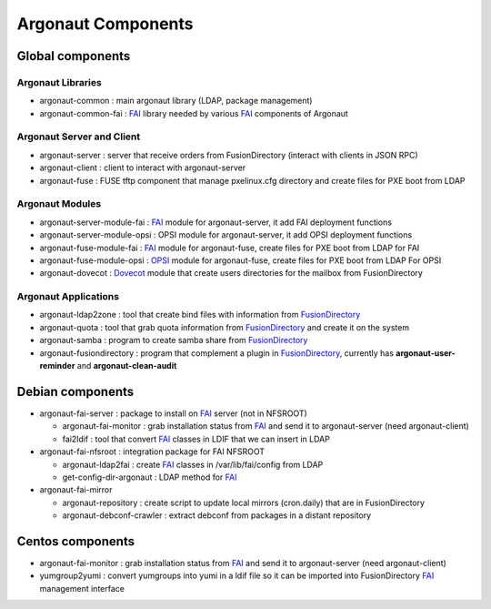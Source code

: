 Argonaut Components
===================

Global components
-----------------

Argonaut Libraries
^^^^^^^^^^^^^^^^^^

- argonaut-common : main argonaut library (LDAP, package management)
- argonaut-common-fai : `FAI`_ library needed by various `FAI`_ components of Argonaut

Argonaut Server and Client
^^^^^^^^^^^^^^^^^^^^^^^^^^

- argonaut-server : server that receive orders from FusionDirectory (interact  with clients in JSON RPC)
- argonaut-client : client to interact with argonaut-server
- argonaut-fuse : FUSE tftp component that manage pxelinux.cfg directory and create files for PXE boot from LDAP

Argonaut Modules
^^^^^^^^^^^^^^^^

- argonaut-server-module-fai : `FAI`_ module for argonaut-server, it add FAI deployment functions
- argonaut-server-module-opsi : OPSI module for argonaut-server, it add OPSI deployment functions
- argonaut-fuse-module-fai : `FAI`_ module for argonaut-fuse, create files for PXE boot from LDAP for FAI
- argonaut-fuse-module-opsi : `OPSI`_ module for argonaut-fuse, create files for PXE boot from LDAP For OPSI
- argonaut-dovecot : `Dovecot`_ module that create users directories for the mailbox from FusionDirectory

Argonaut Applications
^^^^^^^^^^^^^^^^^^^^^

- argonaut-ldap2zone : tool that create bind files with information from `FusionDirectory`_
- argonaut-quota : tool that grab quota information from `FusionDirectory`_ and create it on the system
- argonaut-samba : program to create samba share from `FusionDirectory`_
- argonaut-fusiondirectory : program that complement a plugin in `FusionDirectory`_, currently has **argonaut-user-reminder** and **argonaut-clean-audit**

Debian components
-----------------

- argonaut-fai-server : package to install on `FAI`_ server (not in NFSROOT)

  - argonaut-fai-monitor : grab installation status from `FAI`_ and send it to argonaut-server (need argonaut-client)
  - fai2ldif : tool that convert `FAI`_ classes in LDIF that we can insert in LDAP

- argonaut-fai-nfsroot : integration package for FAI NFSROOT

  - argonaut-ldap2fai : create `FAI`_ classes in /var/lib/fai/config from LDAP
  - get-config-dir-argonaut : LDAP method for `FAI`_

- argonaut-fai-mirror

  - argonaut-repository : create script to update local mirrors (cron.daily) that are in FusionDirectory
  - argonaut-debconf-crawler : extract debconf from packages in a distant repository

Centos components
-----------------

- argonaut-fai-monitor : grab installation status from `FAI`_ and send it to argonaut-server (need argonaut-client)
- yumgroup2yumi : convert yumgroups into yumi in a ldif file so it can be imported into FusionDirectory `FAI`_ management interface

.. _FAI : https://fai-project.org/
.. _OPSI : https://opsi.org/
.. _Argonaut : https://www.argonaut-project.org/
.. _FusionDirectory : https://www.fusiondirectory.org/
.. _Dovecot : https://dovecot.org/
.. _Bind : https://www.isc.org/downloads/bind/
.. _API : https://fusiondirectory-developer-documentation.readthedocs.io/en/latest/api/index.html
